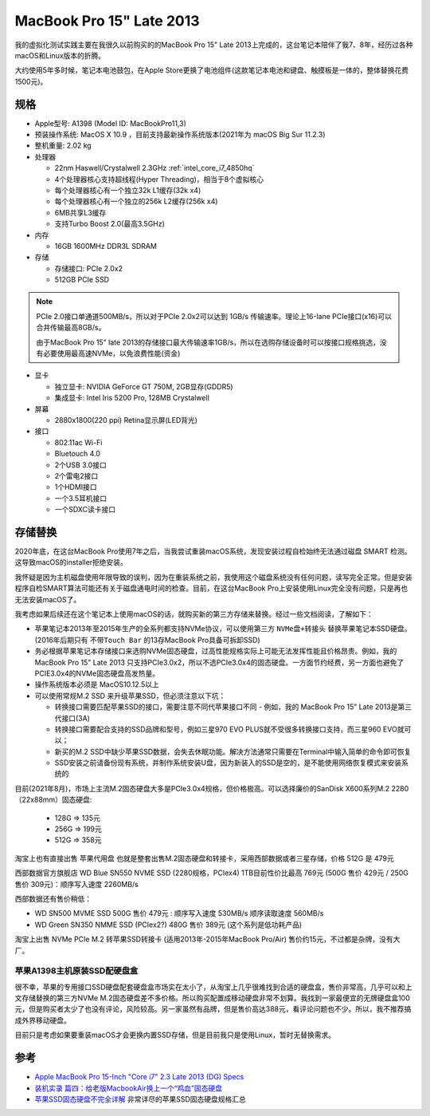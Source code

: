 .. _mbp15_late_2013:

============================
MacBook Pro 15" Late 2013
============================

我的虚拟化测试实践主要在我很久以前购买的的MacBook Pro 15" Late 2013上完成的，这台笔记本陪伴了我7、8年，经历过各种macOS和Linux版本的折腾。

大约使用5年多时候，笔记本电池鼓包，在Apple Store更换了电池组件(这款笔记本电池和键盘、触摸板是一体的，整体替换花费1500元)。

规格
======

- Apple型号: A1398 (Model ID: MacBookPro11,3)

- 预装操作系统: MacOS X 10.9 ，目前支持最新操作系统版本(2021年为 macOS Big Sur 11.2.3)

- 整机重量: 2.02 kg

- 处理器

  - 22nm Haswell/Crystalwell 2.3GHz :ref:`intel_core_i7_4850hq`
  - 4个处理器核心支持超线程(Hyper Threading)，相当于8个虚拟核心
  - 每个处理器核心有一个独立32k L1缓存(32k x4)
  - 每个处理器核心有一个独立的256k L2缓存(256k x4)
  - 6MB共享L3缓存
  - 支持Turbo Boost 2.0(最高3.5GHz)

- 内存

  - 16GB 1600MHz DDR3L SDRAM

- 存储

  - 存储接口: PCIe 2.0x2
  - 512GB PCIe SSD

.. note::

   PCIe 2.0接口单通道500MB/s，所以对于PCIe 2.0x2可以达到 1GB/s 传输速率。理论上16-lane PCIe接口(x16)可以合并传输最高8GB/s。

   由于MacBook Pro 15" late 2013的存储接口最大传输速率1GB/s，所以在选购存储设备时可以按接口规格挑选，没有必要使用最高速NVMe，以免浪费性能(资金)

- 显卡

  - 独立显卡: NVIDIA GeForce GT 750M, 2GB显存(GDDR5)
  - 集成显卡: Intel Iris 5200 Pro, 128MB Crystalwell

- 屏幕

  - 2880x1800(220 ppi) Retina显示屏(LED背光)

- 接口

  - 802.11ac Wi-Fi
  - Bluetouch 4.0
  - 2个USB 3.0接口
  - 2个雷电2接口
  - 1个HDMI接口
  - 一个3.5耳机接口
  - 一个SDXC读卡接口

存储替换
============

2020年底，在这台MacBook Pro使用7年之后，当我尝试重装macOS系统，发现安装过程自检始终无法通过磁盘 SMART 检测。这导致macOS的installer拒绝安装。

我怀疑是因为主机磁盘使用年限导致的误判，因为在重装系统之前，我使用这个磁盘系统没有任何问题，读写完全正常。但是安装程序自检SMART算法可能还有关于磁盘通电时间的检查。目前，在这台MacBook Pro上安装使用Linux完全没有问题，只是再也无法安装macOS了。

我考虑如果后续还在这个笔记本上使用macOS的话，就购买新的第三方存储来替换。经过一些文档阅读，了解如下：

- 苹果笔记本2013年至2015年生产的全系列都支持NVMe协议，可以使用第三方 ``NVMe盘+转接头`` 替换苹果笔记本SSD硬盘。(2016年后期只有 ``不带Touch Bar`` 的13存MacBook Pro具备可拆卸SSD)
- 务必根据苹果笔记本存储接口来选购NVMe固态硬盘，过高性能规格实际上可能无法发挥性能且价格昂贵。例如，我的MacBook Pro 15" Late 2013 只支持PCIe3.0x2，所以不选PCIe3.0x4的固态硬盘。一方面节约经费，另一方面也避免了PCIE3.0x4的NVMe固态硬盘高发热量。
- 操作系统版本必须是 MacOS10.12.5以上
- 可以使用常规M.2 SSD 来升级苹果SSD，但必须注意以下坑：

  - 转换接口需要匹配苹果SSD的接口，需要注意不同代苹果接口不同 - 例如，我的 MacBook Pro 15" Late 2013是第三代接口(3A)
  - 转换接口需要配合支持的SSD品牌和型号，例如三星970 EVO PLUS就不受很多转换接口支持，而三星960 EVO就可以；
  - 新买的M.2 SSD中缺少苹果SSD数据，会失去休眠功能。解决方法通常只需要在Terminal中输入简单的命令即可恢复
  - SSD安装之前请备份现有系统，并制作系统安装U盘，因为新装入的SSD是空的，是不能使用网络恢复模式来安装系统的

目前(2021年8月)，市场上主流M.2固态硬盘大多是PCIe3.0x4规格，但价格极高。可以选择廉价的SanDisk X600系列M.2 2280（22x88mm）固态硬盘:

  - 128G => 135元
  - 256G => 199元
  - 512G => 358元

淘宝上也有直接出售 ``苹果代用盘`` 也就是整套出售M.2固态硬盘和转接卡，采用西部数据或者三星存储，价格 512G 是 479元

西部数据官方旗舰店 WD Blue SN550 NVME SSD (2280规格，PCIex4) 1TB目前性价比最高 769元 (500G 售价 429元 / 250G 售价 309元)：顺序写入速度 2260MB/s

西部数据还有售价稍低：

- WD SN500 MVME SSD 500G 售价 479元 : 顺序写入速度 530MB/s 顺序读取速度 560MB/s
- WD Green SN350 NMME SSD (PCIex2?) 480G 售价 389元 (这个系列是低功耗产品)

淘宝上出售 NVMe PCIe M.2 转苹果SSD转接卡 (适用2013年-2015年MacBook Pro/Air) 售价约15元，不过都是杂牌，没有大厂。

苹果A1398主机原装SSD配硬盘盒
----------------------------

很不幸，苹果的专用接口SSD硬盘配套硬盘盒市场实在太小了，从淘宝上几乎很难找到合适的硬盘盒，售价非常高，几乎可以和上文存储替换的第三方NVMe M.2固态硬盘差不多价格。所以购买配置成移动硬盘非常不划算。我找到一家最便宜的无牌硬盘盒100元，但是购买者太少了也没有评论，风险较高。另一家虽然有品牌，但是售价高达388元，看评论问题也不少。所以，我不推荐搞成外界移动硬盘。

目前只是考虑如果要重装macOS才会更换内置SSD存储，但是目前我只是使用Linux，暂时无替换需求。

参考
======

- `Apple MacBook Pro 15-Inch "Core i7" 2.3 Late 2013 (DG) Specs <https://everymac.com/systems/apple/macbook_pro/specs/macbook-pro-core-i7-2.3-15-dual-graphics-late-2013-retina-display-specs.html>`_
- `装机实录 篇四：给老版MacbookAir换上一个“鸡血”固态硬盘 <https://post.smzdm.com/p/akmr0n29/>`_
- `苹果SSD固态硬盘不完全详解 <https://zhuanlan.zhihu.com/p/181847648>`_ 非常详尽的苹果SSD固态硬盘规格汇总
